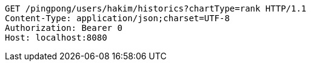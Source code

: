[source,http,options="nowrap"]
----
GET /pingpong/users/hakim/historics?chartType=rank HTTP/1.1
Content-Type: application/json;charset=UTF-8
Authorization: Bearer 0
Host: localhost:8080

----